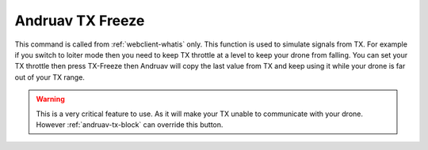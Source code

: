 .. _andruav-tx-freeze:

=================
Andruav TX Freeze
=================


This command is called from :ref:`webclient-whatis` only. 
This function is used to simulate signals from TX. 
For example if you switch to loiter mode then you need to keep TX throttle at a level to keep your drone from falling. 
You can set your TX throttle then press TX-Freeze then Andruav will copy the last value from TX and keep using it while your drone is far out of your TX range.


.. image:: ./images/web_telemetry_on.png
    :align: center
    :alt: Web TX-Freeze


.. warning::

    This is a very critical feature to use. As it will make your TX unable to communicate with your drone. 
    However :ref:`andruav-tx-block` can override this button.


